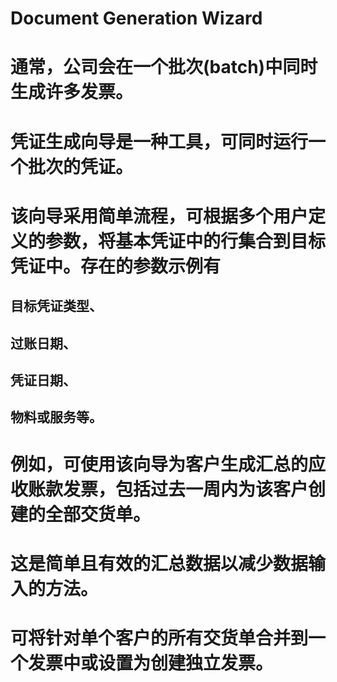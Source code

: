 * Document Generation Wizard
* 通常，公司会在一个批次(batch)中同时生成许多发票。
* 凭证生成向导是一种工具，可同时运行一个批次的凭证。
* 该向导采用简单流程，可根据多个用户定义的参数，将基本凭证中的行集合到目标凭证中。存在的参数示例有
** 目标凭证类型、
** 过账日期、
** 凭证日期、
** 物料或服务等。
* 例如，可使用该向导为客户生成汇总的应收账款发票，包括过去一周内为该客户创建的全部交货单。
* 这是简单且有效的汇总数据以减少数据输入的方法。
* 可将针对单个客户的所有交货单合并到一个发票中或设置为创建独立发票。